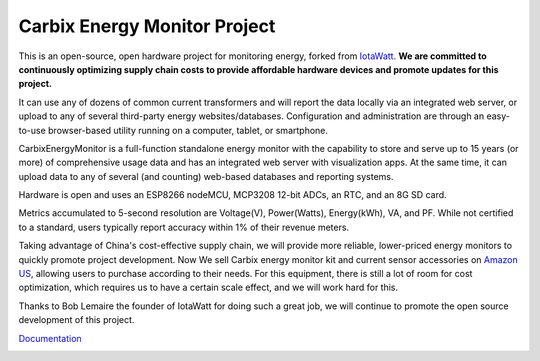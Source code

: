 =========================================
Carbix Energy Monitor Project
=========================================

This is an open-source, open hardware project for monitoring energy,
forked from `IotaWatt <https://github.com/boblemaire/IoTaWatt>`_.
**We are committed to continuously optimizing supply chain costs to provide affordable hardware devices
and promote updates for this project.**

It can use any of dozens of common current transformers and will report the data locally via an integrated web server,
or upload to any of several third-party energy websites/databases.
Configuration and administration are through an easy-to-use browser-based utility running on a computer,
tablet, or smartphone.

CarbixEnergyMonitor is a full-function standalone energy monitor with the capability to store and
serve up to 15 years (or more) of comprehensive usage data and has an integrated web server with visualization apps.
At the same time, it can upload data to any of several (and counting) web-based databases and reporting systems.

Hardware is open and uses an ESP8266 nodeMCU, MCP3208 12-bit ADCs, an RTC, and an 8G SD card.

Metrics accumulated to 5-second resolution are Voltage(V), Power(Watts), Energy(kWh), VA, and PF.
While not certified to a standard, users typically report accuracy within 1% of their revenue meters.

Taking advantage of China's cost-effective supply chain, we will provide more reliable,
lower-priced energy monitors to quickly promote project development.
Now We sell Carbix energy monitor kit and current sensor accessories on `Amazon US <https://www.amazon.com/Monitor-CIRCUIT-Electricity-Open-Source-Open-Hardware/dp/B0CTCNH859/ref=sr_1_1?crid=GHFCVGY5C1JV&dib=eyJ2IjoiMSJ9.Ju6gpyxUTNqL_qv9ykezx-e1awh7hbRZ9p8xD7_apEs.Vw6jGimIhNebO4rCuWbQiBown-h-u4_xEG2iEEbBttw&dib_tag=se&keywords=carbix+energy+monitor&qid=1710125321&sprefix=carbix+energy+monito%2Caps%2C1449&sr=8-1>`_,
allowing users to purchase according to their needs. For this equipment,
there is still a lot of room for cost optimization, which requires us to have a certain scale effect,
and we will work hard for this.

.. image:: Docs/pics/amazon.png
    :scale: 20 %
    :align: center

Thanks to Bob Lemaire the founder of IotaWatt for doing such a great job, we will continue to promote the open source development of this project.

`Documentation <https://carbix-energy-monitor.readthedocs.io/en/latest/>`_

.. image:: Docs/pics/status/inputsOutputsDisplay.png
    :scale: 20 %
    :align: left

.. image:: Docs/pics/graphMultichannel.jpg
    :scale: 20 %
    :align: right

.. image:: Docs/pics/outputs/totalPowerOutput.png
    :scale: 20 %
    :align: center

.. image:: Docs/pics/PVoutput/PVoutputDisplay.png
    :scale: 20 %
    :align: center

.. image:: Docs/pics/influxDBGrafana.png
    :scale: 20 %
    :align: center